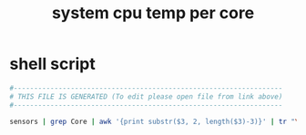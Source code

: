 #+title: system cpu temp per core
* shell script
  #+begin_src sh :comments link :shebang "#!/usr/bin/env sh" :eval no :tangle ~/.config/polybar/system-cpu-temppercore.sh :tangle-mode (identity #o755)
    #------------------------------------------------------------------
    # THIS FILE IS GENERATED (To edit please open file from link above)
    #------------------------------------------------------------------

    sensors | grep Core | awk '{print substr($3, 2, length($3)-3)}' | tr "\\n" " " | sed 's/ / /g' | sed 's/ $/ °C/'
  #+end_src

# Local Variables:
# eval: (read-only-mode 1)
# eval: (flyspell-mode 0)
# End:
